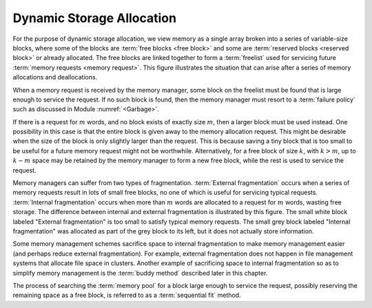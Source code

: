 .. This file is part of the OpenDSA eTextbook project. See
.. http://algoviz.org/OpenDSA for more details.
.. Copyright (c) 2012-2013 by the OpenDSA Project Contributors, and
.. distributed under an MIT open source license.

.. avmetadata::
   :author: Cliff Shaffer
   :prerequisites: 
   :topic: Memory Management
   
.. odsalink:: AV/Development/dynamicCON.css

Dynamic Storage Allocation
==========================

For the purpose of dynamic storage allocation, we view memory as a
single array broken into a series of variable-size blocks, where
some of the blocks are :term:`free blocks <free block>` and some are
:term:`reserved blocks <reserved block>` or already allocated.
The free blocks are linked together to form a :term:`freelist` used
for servicing future :term:`memory requests <memory request>`.
This figure illustrates the situation that can arise after
a series of memory allocations and deallocations.

.. _MemMode:

.. inlineav:: freelistCON dgm
   :align: justify
   
   The results from a series of memory allocations and
   deallocations.
   Memory is made up of a series of variable-size blocks, some allocated
   and some free.
   In this example, shaded areas represent memory currently allocated
   and unshaded areas represent unused memory available for future
   allocation.

When a memory request is received by the memory manager, some block
on the freelist must be found that is large enough to service the
request.
If no such block is found, then the memory manager must resort to a
:term:`failure policy` such as discussed in
Module :numref:`<Garbage>`.

If there is a request for :math:`m` words, and no block exists of
exactly size :math:`m`, then a larger block must be used instead.
One possibility in this case is that the entire block is given away
to the memory allocation request.
This might be desirable when the size of the block is only slightly
larger than the request.
This is because saving a tiny block that is too small to be useful for
a future memory request might not be worthwhile.
Alternatively, for a free block of size :math:`k`,
with :math:`k > m`, up to :math:`k - m` space may be
retained by the memory manager to form a new free 
block, while the rest is used to service the request.

Memory managers can suffer from two types of fragmentation.
:term:`External fragmentation`
occurs when a series of memory requests result in lots of small free
blocks, no one of which is useful for servicing typical requests.
:term:`Internal fragmentation` occurs when more than :math:`m` words
are allocated to a request for :math:`m` words, wasting free storage.
The difference between internal and external fragmentation is
illustrated by this figure.
The small white block labeled "External fragmentation" is too small
to satisfy typical memory requests.
The small grey block labeled "Internal fragmentation" was allocated as
part of the grey block to its left, but it does not actually store
information.

.. _CompFrag:

.. inlineav:: fragCON dgm
   :align: center

   An illustration of internal and external fragmentation.

Some memory management schemes sacrifice space to internal
fragmentation to make memory management easier (and perhaps reduce
external fragmentation).
For example, external fragmentation does not happen in file management
systems that allocate file space in clusters.
Another example of sacrificing space to internal fragmentation so as
to simplify memory management is the :term:`buddy method`
described later in this chapter.

The process of searching the :term:`memory pool` for a block large
enough to service the request, possibly reserving the remaining space
as a free block, is referred to as a :term:`sequential fit` method.

.. odsascript:: AV/Development/dynamicCON.js
